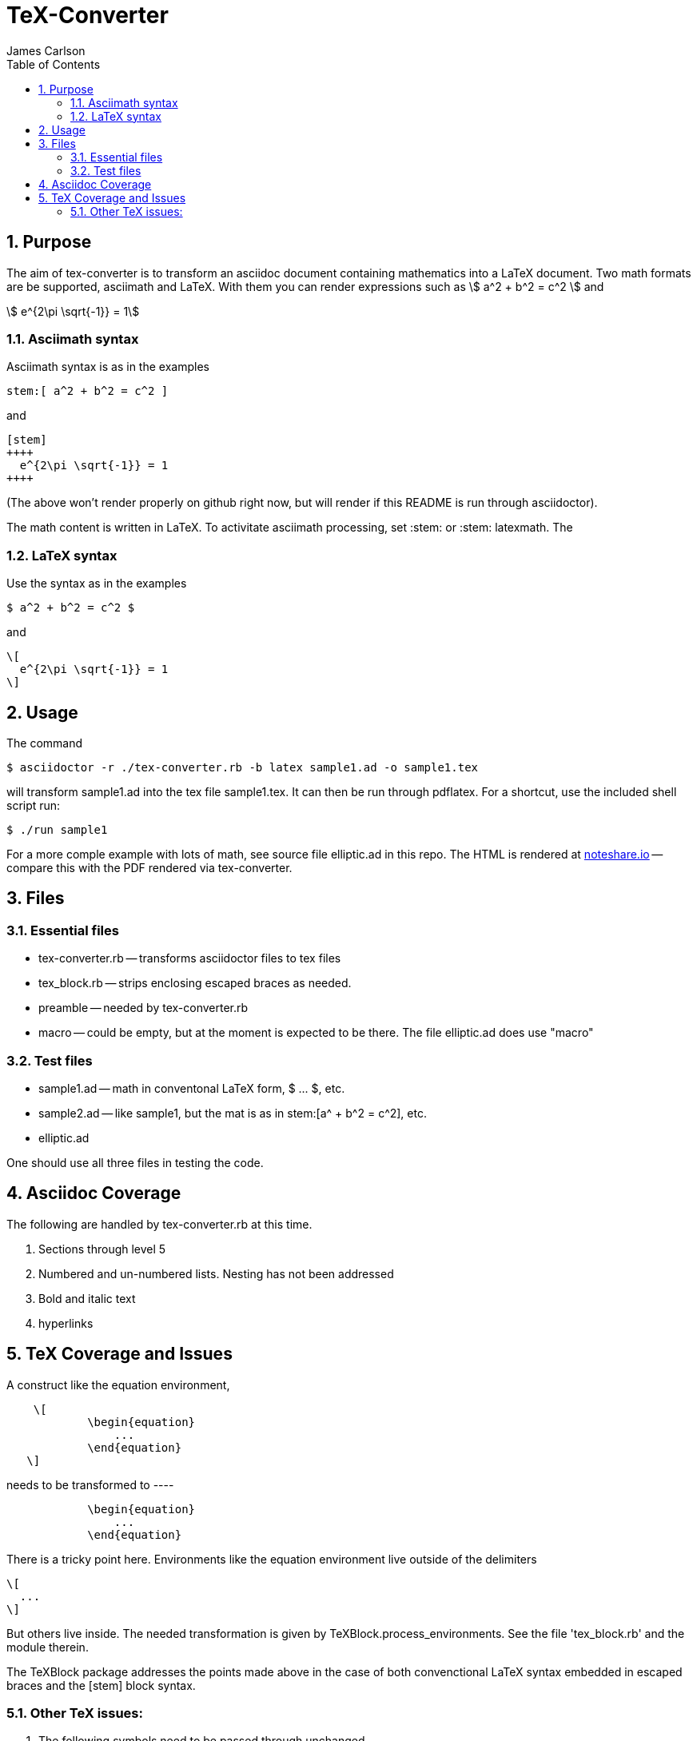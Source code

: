 = TeX-Converter
James Carlson
:numbered:
:toc2:
:stem: 

== Purpose

The aim of +tex-converter+ is to transform an asciidoc
document containing mathematics into a LaTeX document.
Two math formats are be supported, [blue]#asciimath#
and [blue]#LaTeX#. With them you can render expressions
such as stem:[ a^2 + b^2 = c^2 ] and

[stem]
++++
 e^{2\pi \sqrt{-1}} = 1
++++

=== Asciimath syntax

Asciimath syntax is
as in the examples 
----
stem:[ a^2 + b^2 = c^2 ]
----

and

----
[stem]
++++
  e^{2\pi \sqrt{-1}} = 1
++++
----
(The above won't render properly on github right now, but
will render if this README is run through asciidoctor).


The math content is written in LaTeX.
To activitate asciimath
processing, set [blue]#+:stem:+# or [blue]#+:stem: latexmath+#.  The

=== LaTeX syntax

Use the syntax as in the examples

----
$ a^2 + b^2 = c^2 $
----

and

----
\[ 
  e^{2\pi \sqrt{-1}} = 1 
\]
----


== Usage

The command

[source]
--
$ asciidoctor -r ./tex-converter.rb -b latex sample1.ad -o sample1.tex
--

will transform [blue]#+sample1.ad+# into the tex file  [blue]#+sample1.tex+#.
It can then be run through +pdflatex+. For a shortcut, use the 
included shell script [blue]#run#:

[source]
--
$ ./run sample1
-- 

For a more comple example with lots of math, 
see source file [blue]#+elliptic.ad+# in this repo.
The HTML is rendered at  http://epsilon.my.noteshare.io/notebook/195/?note=782[noteshare.io] --
compare this with the PDF rendered
via +tex-converter+.




== Files

=== Essential files

* tex-converter.rb -- transforms asciidoctor files to tex files
* tex_block.rb -- strips enclosing escaped braces as needed.
* preamble -- needed by tex-converter.rb
* macro -- could be empty, but at the moment is expected to be there.  The
file +elliptic.ad+ does use "macro"


=== Test files

* sample1.ad -- math in conventonal LaTeX form, +$ ... $+, etc.
* sample2.ad -- like sample1, but the mat is as in +stem:[a^ + b^2 = c^2]+, etc.
* elliptic.ad

One should use all three files in testing the code.

== Asciidoc Coverage

The following are handled by +tex-converter.rb+ at this
time.


. Sections through level 5

. Numbered and un-numbered lists.  Nesting has not
  been addressed
  
. Bold and italic text

. hyperlinks




== TeX Coverage and Issues


A construct like the equation environment,
----
    \[ 
	    \begin{equation} 
		... 
	    \end{equation} 
   \]
---- 
needs to be transformed to ----
---- 
	    \begin{equation} 
		... 
	    \end{equation} 
---- 
There is a tricky point here.  Environments
like the equation environment live outside
of the delimiters
----
\[
  ...
\]
----
But others live inside. The needed transformation
is given by +TeXBlock.process_environments+.  See
the file 'tex_block.rb' and the module therein. 


The TeXBlock package addresses the points made
above in the case of both convenctional LaTeX syntax
embedded in escaped braces and the +[stem]+ block
syntax.


=== Other TeX issues:


. The following symbols need to be passed through unchanged

** +--+
** +<+ 
** +>+
** +&+ -- important for typesettig matrices


. Some apostrophes and quotes are bad -- they get
translated as +&#1234;+ and TeX chokes on them.







